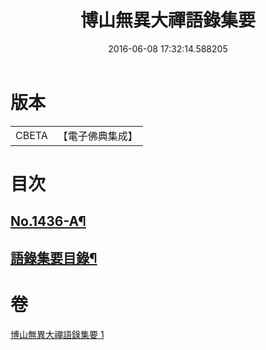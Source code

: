 #+TITLE: 博山無異大禪語錄集要 
#+DATE: 2016-06-08 17:32:14.588205

* 版本
 |     CBETA|【電子佛典集成】|

* 目次
** [[file:KR6q0366_001.txt::001-0383b1][No.1436-A¶]]
** [[file:KR6q0366_001.txt::001-0383c20][語錄集要目錄¶]]

* 卷
[[file:KR6q0366_001.txt][博山無異大禪語錄集要 1]]

